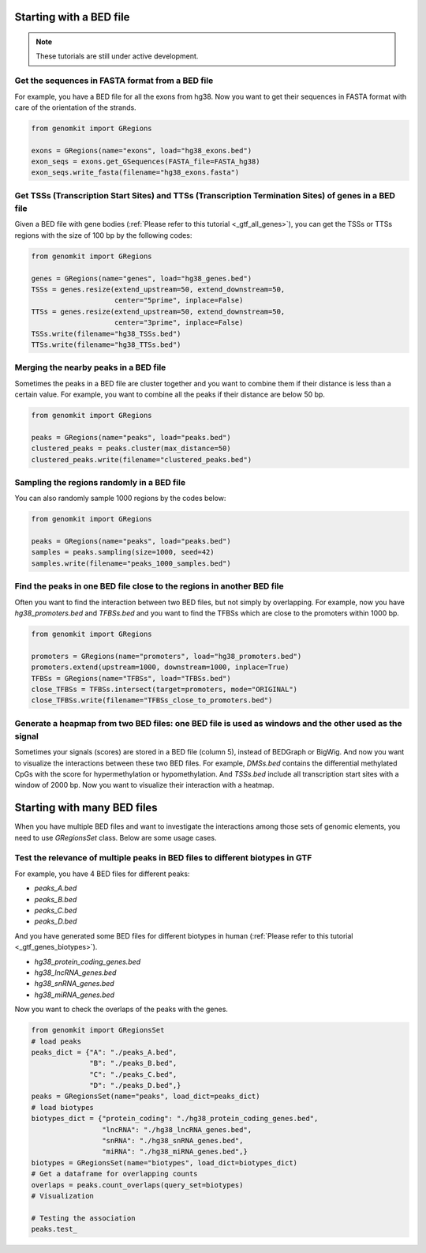 ========================
Starting with a BED file
========================

.. note::

   These tutorials are still under active development.

Get the sequences in FASTA format from a BED file
-------------------------------------------------

For example, you have a BED file for all the exons from hg38. Now you want to get their sequences in FASTA format with care of the orientation of the strands.

.. code-block:: python

    from genomkit import GRegions

    exons = GRegions(name="exons", load="hg38_exons.bed")
    exon_seqs = exons.get_GSequences(FASTA_file=FASTA_hg38)
    exon_seqs.write_fasta(filename="hg38_exons.fasta")


Get TSSs (Transcription Start Sites) and TTSs (Transcription Termination Sites) of genes in a BED file
------------------------------------------------------------------------------------------------------

Given a BED file with gene bodies (:ref:`Please refer to this tutorial <_gtf_all_genes>`), you can get the TSSs or TTSs regions with the size of 100 bp by the following codes:

.. code-block:: python

    from genomkit import GRegions

    genes = GRegions(name="genes", load="hg38_genes.bed")
    TSSs = genes.resize(extend_upstream=50, extend_downstream=50,
                        center="5prime", inplace=False)
    TTSs = genes.resize(extend_upstream=50, extend_downstream=50,
                        center="3prime", inplace=False)
    TSSs.write(filename="hg38_TSSs.bed")
    TTSs.write(filename="hg38_TTSs.bed")


Merging the nearby peaks in a BED file
--------------------------------------

Sometimes the peaks in a BED file are cluster together and you want to combine them if their distance is less than a certain value. For example, you want to combine all the peaks if their distance are below 50 bp.

.. code-block:: python

    from genomkit import GRegions

    peaks = GRegions(name="peaks", load="peaks.bed")
    clustered_peaks = peaks.cluster(max_distance=50)
    clustered_peaks.write(filename="clustered_peaks.bed")


Sampling the regions randomly in a BED file
-------------------------------------------

You can also randomly sample 1000 regions by the codes below:

.. code-block:: python

    from genomkit import GRegions

    peaks = GRegions(name="peaks", load="peaks.bed")
    samples = peaks.sampling(size=1000, seed=42)
    samples.write(filename="peaks_1000_samples.bed")


Find the peaks in one BED file close to the regions in another BED file
-----------------------------------------------------------------------

Often you want to find the interaction between two BED files, but not simply by overlapping. For example, now you have `hg38_promoters.bed` and `TFBSs.bed` and you want to find the TFBSs which are close to the promoters within 1000 bp.

.. code-block:: python

    from genomkit import GRegions

    promoters = GRegions(name="promoters", load="hg38_promoters.bed")
    promoters.extend(upstream=1000, downstream=1000, inplace=True)
    TFBSs = GRegions(name="TFBSs", load="TFBSs.bed")
    close_TFBSs = TFBSs.intersect(target=promoters, mode="ORIGINAL")
    close_TFBSs.write(filename="TFBSs_close_to_promoters.bed")

Generate a heapmap from two BED files: one BED file is used as windows and the other used as the signal
-------------------------

Sometimes your signals (scores) are stored in a BED file (column 5), instead of BEDGraph or BigWig. And now you want to visualize the interactions between these two BED files. For example, `DMSs.bed` contains the differential methylated CpGs with the score for hypermethylation or hypomethylation. And `TSSs.bed` include all transcription start sites with a window of 2000 bp. Now you want to visualize their interaction with a heatmap.


============================
Starting with many BED files
============================


When you have multiple BED files and want to investigate the interactions among those sets of genomic elements, you need to use `GRegionsSet` class. Below are some usage cases.

Test the relevance of multiple peaks in BED files to different biotypes in GTF
---------------------------

For example, you have 4 BED files for different peaks:

- `peaks_A.bed`
- `peaks_B.bed`
- `peaks_C.bed`
- `peaks_D.bed`

And you have generated some BED files for different biotypes in human (:ref:`Please refer to this tutorial <_gtf_genes_biotypes>`).

- `hg38_protein_coding_genes.bed`
- `hg38_lncRNA_genes.bed`
- `hg38_snRNA_genes.bed`
- `hg38_miRNA_genes.bed`

Now you want to check the overlaps of the peaks with the genes.

.. code-block:: python

    from genomkit import GRegionsSet
    # load peaks
    peaks_dict = {"A": "./peaks_A.bed",
                  "B": "./peaks_B.bed",
                  "C": "./peaks_C.bed",
                  "D": "./peaks_D.bed",}
    peaks = GRegionsSet(name="peaks", load_dict=peaks_dict)
    # load biotypes
    biotypes_dict = {"protein_coding": "./hg38_protein_coding_genes.bed",
                     "lncRNA": "./hg38_lncRNA_genes.bed",
                     "snRNA": "./hg38_snRNA_genes.bed",
                     "miRNA": "./hg38_miRNA_genes.bed",}
    biotypes = GRegionsSet(name="biotypes", load_dict=biotypes_dict)
    # Get a dataframe for overlapping counts
    overlaps = peaks.count_overlaps(query_set=biotypes)
    # Visualization

    # Testing the association
    peaks.test_